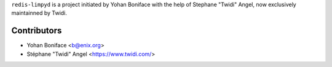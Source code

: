 ``redis-limpyd`` is a project initiated by Yohan Boniface with the help of Stephane "Twidi" Angel,
now exclusively maintainned by Twidi.

Contributors
------------

* Yohan Boniface <b@enix.org>
* Stéphane "Twidi" Angel <https://www.twidi.com/>
